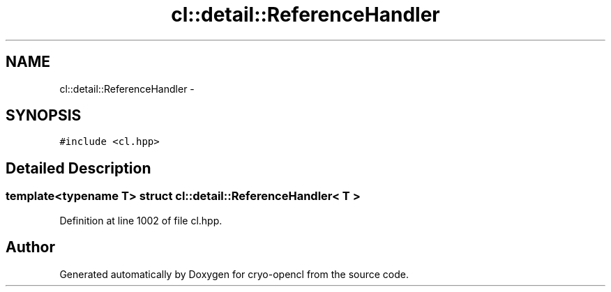 .TH "cl::detail::ReferenceHandler" 3 "Mon Mar 14 2011" "cryo-opencl" \" -*- nroff -*-
.ad l
.nh
.SH NAME
cl::detail::ReferenceHandler \- 
.SH SYNOPSIS
.br
.PP
.PP
\fC#include <cl.hpp>\fP
.SH "Detailed Description"
.PP 

.SS "template<typename T> struct cl::detail::ReferenceHandler< T >"

.PP
Definition at line 1002 of file cl.hpp.

.SH "Author"
.PP 
Generated automatically by Doxygen for cryo-opencl from the source code.
